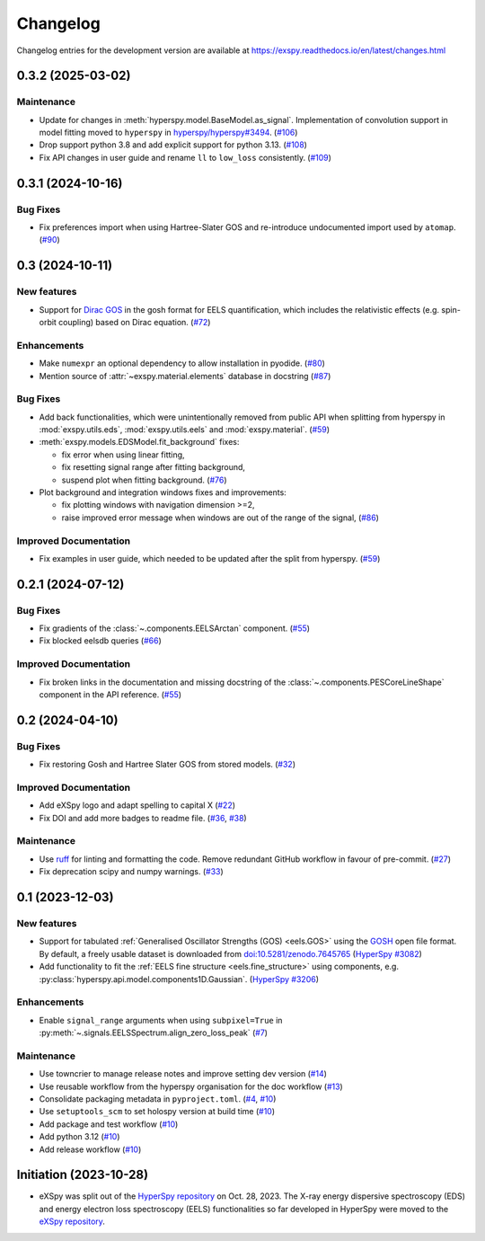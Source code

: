 Changelog
*********

Changelog entries for the development version are available at
https://exspy.readthedocs.io/en/latest/changes.html


.. towncrier-draft-entries:: |release| [UNRELEASED]

.. towncrier release notes start

0.3.2 (2025-03-02)
==================

Maintenance
-----------

- Update for changes in :meth:`hyperspy.model.BaseModel.as_signal`. Implementation of convolution support in model fitting moved to ``hyperspy`` in `hyperspy/hyperspy#3494 <https://github.com/hyperspy/hyperspy/pull/3494>`_. (`#106 <https://github.com/hyperspy/exspy/issues/106>`_)
- Drop support python 3.8 and add explicit support for python 3.13. (`#108 <https://github.com/hyperspy/exspy/issues/108>`_)
- Fix API changes in user guide and rename ``ll`` to ``low_loss`` consistently. (`#109 <https://github.com/hyperspy/exspy/issues/109>`_)


0.3.1 (2024-10-16)
==================

Bug Fixes
---------

- Fix preferences import when using Hartree-Slater GOS and re-introduce undocumented import used by ``atomap``. (`#90 <https://github.com/hyperspy/exspy/issues/90>`_)


0.3 (2024-10-11)
================

New features
------------

- Support for `Dirac GOS <https://zenodo.org/records/12800856>`_ in the gosh format for EELS quantification, which includes the relativistic effects (e.g. spin-orbit coupling) based on Dirac equation. (`#72 <https://github.com/hyperspy/exspy/issues/72>`_)


Enhancements
------------

- Make ``numexpr`` an optional dependency to allow installation in pyodide. (`#80 <https://github.com/hyperspy/exspy/issues/80>`_)
- Mention source of :attr:`~exspy.material.elements` database in docstring (`#87 <https://github.com/hyperspy/exspy/issues/87>`_)


Bug Fixes
---------

- Add back functionalities, which were unintentionally removed from public API when splitting from hyperspy in :mod:`exspy.utils.eds`, :mod:`exspy.utils.eels` and :mod:`exspy.material`. (`#59 <https://github.com/hyperspy/exspy/issues/59>`_)
- :meth:`exspy.models.EDSModel.fit_background` fixes:

  - fix error when using linear fitting,
  - fix resetting signal range after fitting background,
  - suspend plot when fitting background. (`#76 <https://github.com/hyperspy/exspy/issues/76>`_)
- Plot background and integration windows fixes and improvements:

  - fix plotting windows with navigation dimension >=2,
  - raise improved error message when windows are out of the range of the signal, (`#86 <https://github.com/hyperspy/exspy/issues/86>`_)


Improved Documentation
----------------------

- Fix examples in user guide, which needed to be updated after the split from hyperspy. (`#59 <https://github.com/hyperspy/exspy/issues/59>`_)


0.2.1 (2024-07-12)
==================

Bug Fixes
---------

- Fix gradients of the :class:`~.components.EELSArctan` component. (`#55 <https://github.com/hyperspy/exspy/issues/55>`_)
- Fix blocked eelsdb queries (`#66 <https://github.com/hyperspy/exspy/issues/66>`_)


Improved Documentation
----------------------

- Fix broken links in the documentation and missing docstring of the :class:`~.components.PESCoreLineShape` component in the API reference. (`#55 <https://github.com/hyperspy/exspy/issues/55>`_)


0.2 (2024-04-10)
================

Bug Fixes
---------

- Fix restoring Gosh and Hartree Slater GOS from stored models. (`#32 <https://github.com/hyperspy/exspy/issues/32>`_)


Improved Documentation
----------------------

- Add eXSpy logo and adapt spelling to capital X (`#22 <https://github.com/hyperspy/exspy/issues/22>`_)
- Fix DOI and add more badges to readme file. (`#36 <https://github.com/hyperspy/exspy/issues/36>`_, `#38 <https://github.com/hyperspy/exspy/issues/38>`_)


Maintenance
-----------

- Use `ruff <https://docs.astral.sh/ruff>`_ for linting and formatting the code. Remove redundant GitHub workflow in favour of pre-commit. (`#27 <https://github.com/hyperspy/exspy/issues/27>`_)
- Fix deprecation scipy and numpy warnings. (`#33 <https://github.com/hyperspy/exspy/issues/33>`_)


0.1 (2023-12-03)
================

New features
------------
- Support for tabulated :ref:`Generalised Oscillator Strengths (GOS) <eels.GOS>` using the
  `GOSH <https://gitlab.com/gguzzina/gosh>`_ open file format. By default, a freely
  usable dataset is downloaded from `doi:10.5281/zenodo.7645765 <https://zenodo.org/record/6599071>`_
  (`HyperSpy #3082 <https://github.com/hyperspy/hyperspy/issues/3082>`_)
- Add functionality to fit the :ref:`EELS fine structure <eels.fine_structure>` using components, e.g. :py:class:`hyperspy.api.model.components1D.Gaussian`. (`HyperSpy #3206 <https://github.com/hyperspy/hyperspy/issues/3206>`_)

Enhancements
------------

- Enable ``signal_range`` arguments when using ``subpixel=True`` in :py:meth:`~.signals.EELSSpectrum.align_zero_loss_peak` (`#7 <https://github.com/hyperspy/exspy/pull/7>`_)

Maintenance
-----------

- Use towncrier to manage release notes and improve setting dev version (`#14 <https://github.com/hyperspy/exspy/issues/14>`_)
- Use reusable workflow from the hyperspy organisation for the doc workflow (`#13 <https://github.com/hyperspy/exspy/pull/13>`_)
- Consolidate packaging metadata in ``pyproject.toml``. (`#4 <https://github.com/hyperspy/exspy/pull/4>`_, `#10 <https://github.com/hyperspy/exspy/pull/10>`_)
- Use ``setuptools_scm`` to set holospy version at build time (`#10 <https://github.com/hyperspy/exspy/pull/10>`_)
- Add package and test workflow (`#10 <https://github.com/hyperspy/exspy/pull/10>`_)
- Add python 3.12 (`#10 <https://github.com/hyperspy/exspy/pull/10>`_)
- Add release workflow (`#10 <https://github.com/hyperspy/exspy/pull/10>`_)

Initiation (2023-10-28)
=======================

- eXSpy was split out of the `HyperSpy repository
  <https://github.com/hyperspy/hyperspy>`_ on Oct. 28, 2023. The X-ray energy
  dispersive spectroscopy (EDS) and energy electron loss spectroscopy (EELS)
  functionalities so far developed in HyperSpy were moved to the
  `eXSpy repository <https://github.com/hyperspy/exspy>`_.
